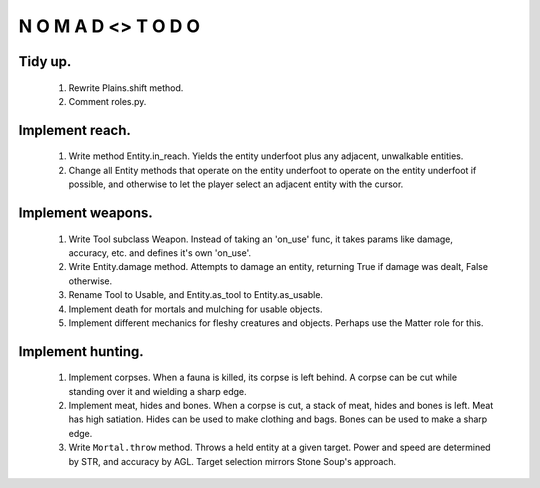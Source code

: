 N   O    M    A   D    <>     T     O     D     O
-------------------------------------------------

Tidy up.
^^^^^^^^^

    #) Rewrite Plains.shift method.

    #) Comment roles.py.


Implement reach.
^^^^^^^^^^^^^^^^

    #) Write method Entity.in_reach.
       Yields the entity underfoot plus any adjacent, unwalkable
       entities.

    #) Change all Entity methods that operate on the entity underfoot to
       operate on the entity underfoot if possible, and otherwise to let
       the player select an adjacent entity with the cursor.


Implement weapons.
^^^^^^^^^^^^^^^^^^

    #) Write Tool subclass Weapon.
       Instead of taking an 'on_use' func, it takes params like damage,
       accuracy, etc. and defines it's own 'on_use'.

    #) Write Entity.damage method.
       Attempts to damage an entity, returning True if damage was dealt,
       False otherwise.

    #) Rename Tool to Usable, and Entity.as_tool to Entity.as_usable.

    #) Implement death for mortals and mulching for usable objects.

    #) Implement different mechanics for fleshy creatures and objects.
       Perhaps use the Matter role for this.


Implement hunting.
^^^^^^^^^^^^^^^^^^

    #) Implement corpses.
       When a fauna is killed, its corpse is left behind.
       A corpse can be cut while standing over it and wielding a sharp
       edge.

    #) Implement meat, hides and bones.
       When a corpse is cut, a stack of meat, hides and bones is left.
       Meat has high satiation. Hides can be used to make clothing and
       bags. Bones can be used to make a sharp edge.

    #) Write ``Mortal.throw`` method.
       Throws a held entity at a given target. Power and speed are
       determined by STR, and accuracy by AGL.
       Target selection mirrors Stone Soup's approach.
